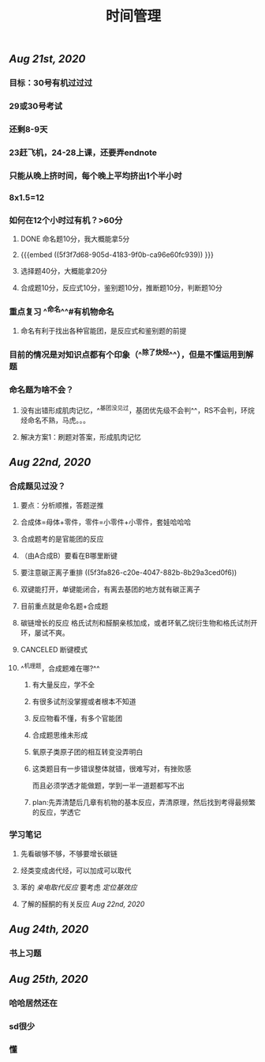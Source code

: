 #+TITLE: 时间管理

** [[Aug 21st, 2020]]
*** 目标：30号有机过过过
*** 29或30号考试
*** 还剩8-9天
*** 23赶飞机，24-28上课，还要弄endnote
*** 只能从晚上挤时间，每个晚上平均挤出1个半小时
*** 8x1.5=12
*** 如何在12个小时过有机？>60分
**** DONE 命名题10分，我大概能拿5分
**** {{{embed ((5f3f7d68-905d-4183-9f0b-ca96e60fc939)) }}}
**** 选择题40分，大概能拿20分
**** 合成题10分，反应式10分，鉴别题10分，推断题10分，判断题10分
*** 重点复习 ^^命名^^#有机物命名
**** 命名有利于找出各种官能团，是反应式和鉴别题的前提
*** 目前的情况是对知识点都有个印象（^^除了炔烃^^），但是不懂运用到解题
*** 命名题为啥不会？
**** 没有出错形成肌肉记忆，^^基团没见过，基团优先级不会判^^，RS不会判，环烷烃命名不熟，马虎。。。
**** 解决方案1：刷题对答案，形成肌肉记忆
** [[Aug 22nd, 2020]]
*** 合成题见过没？
**** 要点：分析顺推，答题逆推
**** 合成体=母体+零件，零件=小零件+小零件，套娃哈哈哈
**** 合成题考的是官能团的反应
**** （由A合成B）要看在B哪里断键
**** 要注意碳正离子重排 ((5f3fa826-c20e-4047-882b-8b29a3ced0f6))
**** 双键能打开，单键能闭合，有离去基团的地方就有碳正离子
**** 目前重点就是命名题+合成题
**** 碳链增长的反应 格氏试剂和醛酮亲核加成，或者环氧乙烷衍生物和格氏试剂开环，屡试不爽。
   :PROPERTIES:
   :CUSTOM_ID: 5f40ad61-8c3f-4a24-97ad-ff99c29b1669
   :END:
**** CANCELED 断键模式
**** ^^机理题，合成题难在哪?^^
***** 有大量反应，学不全
***** 有很多试剂没掌握或者根本不知道
***** 反应物看不懂，有多个官能团
***** 合成题思维未形成
***** 氧原子类原子团的相互转变没弄明白
***** 这类题目有一步错误整体就错，很难写对，有挫败感
而且必须学透才能做题，学到一半一道题都写不出
***** plan:先弄清楚后几章有机物的基本反应，弄清原理，然后找到考得最频繁的反应，学透它
*** 学习笔记
**** 先看碳够不够，不够要增长碳链
**** 烃类变成卤代烃，可以加成可以取代
**** 苯的 [[亲电取代反应]] 要考虑 [[定位基效应]]
**** 了解的醛酮的有关反应 [[Aug 22nd, 2020]]
** [[Aug 24th, 2020]]
*** 书上习题
** [[Aug 25th, 2020]]
*** 哈哈居然还在
*** sd很少
*** 懂
